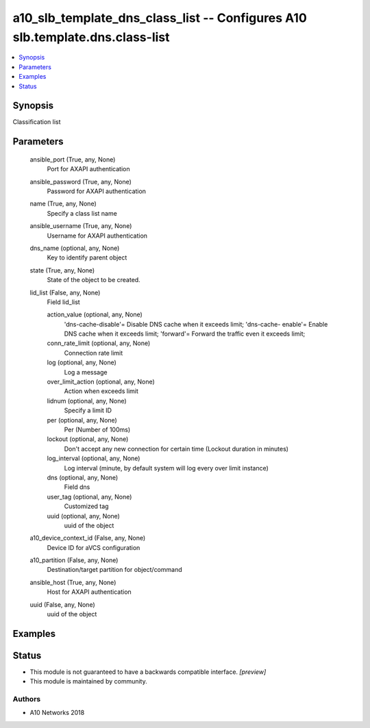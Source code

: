 .. _a10_slb_template_dns_class_list_module:


a10_slb_template_dns_class_list -- Configures A10 slb.template.dns.class-list
=============================================================================

.. contents::
   :local:
   :depth: 1


Synopsis
--------

Classification list






Parameters
----------

  ansible_port (True, any, None)
    Port for AXAPI authentication


  ansible_password (True, any, None)
    Password for AXAPI authentication


  name (True, any, None)
    Specify a class list name


  ansible_username (True, any, None)
    Username for AXAPI authentication


  dns_name (optional, any, None)
    Key to identify parent object


  state (True, any, None)
    State of the object to be created.


  lid_list (False, any, None)
    Field lid_list


    action_value (optional, any, None)
      'dns-cache-disable'= Disable DNS cache when it exceeds limit; 'dns-cache- enable'= Enable DNS cache when it exceeds limit; 'forward'= Forward the traffic even it exceeds limit;


    conn_rate_limit (optional, any, None)
      Connection rate limit


    log (optional, any, None)
      Log a message


    over_limit_action (optional, any, None)
      Action when exceeds limit


    lidnum (optional, any, None)
      Specify a limit ID


    per (optional, any, None)
      Per (Number of 100ms)


    lockout (optional, any, None)
      Don't accept any new connection for certain time (Lockout duration in minutes)


    log_interval (optional, any, None)
      Log interval (minute, by default system will log every over limit instance)


    dns (optional, any, None)
      Field dns


    user_tag (optional, any, None)
      Customized tag


    uuid (optional, any, None)
      uuid of the object



  a10_device_context_id (False, any, None)
    Device ID for aVCS configuration


  a10_partition (False, any, None)
    Destination/target partition for object/command


  ansible_host (True, any, None)
    Host for AXAPI authentication


  uuid (False, any, None)
    uuid of the object









Examples
--------

.. code-block:: yaml+jinja

    





Status
------




- This module is not guaranteed to have a backwards compatible interface. *[preview]*


- This module is maintained by community.



Authors
~~~~~~~

- A10 Networks 2018

